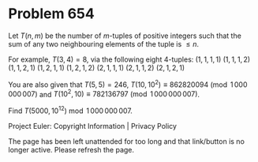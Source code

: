 *   Problem 654

   Let $T(n, m)$ be the number of $m$-tuples of positive integers such that
   the sum of any two neighbouring elements of the tuple is $\le n$.

   For example, $T(3, 4)=8$, via the following eight $4$-tuples:
   $(1, 1, 1, 1)$
   $(1, 1, 1, 2)$
   $(1, 1, 2, 1)$
   $(1, 2, 1, 1)$
   $(1, 2, 1, 2)$
   $(2, 1, 1, 1)$
   $(2, 1, 1, 2)$
   $(2, 1, 2, 1)$

   You are also given that $T(5, 5)=246$, $T(10, 10^{2}) \equiv 862820094
   \pmod{1\,000\,000\,007}$ and $T(10^2, 10) \equiv 782136797
   \pmod{1\,000\,000\,007}$.

   Find $T(5000, 10^{12}) \bmod 1\,000\,000\,007$.

   Project Euler: Copyright Information | Privacy Policy

   The page has been left unattended for too long and that link/button is no
   longer active. Please refresh the page.
